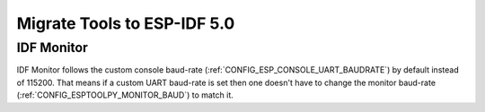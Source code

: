 Migrate Tools to ESP-IDF 5.0
============================

IDF Monitor
-----------

IDF Monitor follows the custom console baud-rate (:ref:`CONFIG_ESP_CONSOLE_UART_BAUDRATE`) by default instead of 115200. That means if a custom UART baud-rate is set then one doesn't have to change the monitor baud-rate (:ref:`CONFIG_ESPTOOLPY_MONITOR_BAUD`) to match it.
